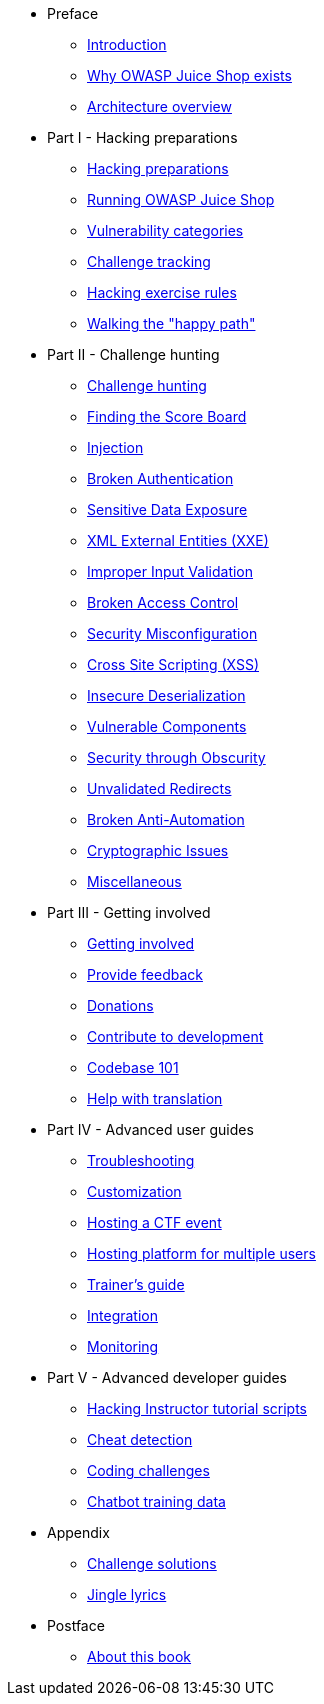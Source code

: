 * Preface

** xref:introduction/README.adoc[Introduction]
** xref:introduction/motivation.adoc[Why OWASP Juice Shop exists]
** xref:introduction/architecture.adoc[Architecture overview]

* Part I - Hacking preparations

** xref:part1/README.adoc[Hacking preparations]
** xref:part1/running.adoc[Running OWASP Juice Shop]
** xref:part1/categories.adoc[Vulnerability categories]
** xref:part1/challenges.adoc[Challenge tracking]
** xref:part1/rules.adoc[Hacking exercise rules]
** xref:part1/happy-path.adoc[Walking the "happy path"]

* Part II - Challenge hunting

** xref:part2/README.adoc[Challenge hunting]
** xref:part2/score-board.adoc[Finding the Score Board]
** xref:part2/injection.adoc[Injection]
** xref:part2/broken-authentication.adoc[Broken Authentication]
** xref:part2/sensitive-data-exposure.adoc[Sensitive Data Exposure]
** xref:part2/xxe.adoc[XML External Entities (XXE)]
** xref:part2/improper-input-validation.adoc[Improper Input Validation]
** xref:part2/broken-access-control.adoc[Broken Access Control]
** xref:part2/security-misconfiguration.adoc[Security Misconfiguration]
** xref:part2/xss.adoc[Cross Site Scripting (XSS)]
** xref:part2/insecure-deserialization.adoc[Insecure Deserialization]
** xref:part2/vulnerable-components.adoc[Vulnerable Components]
** xref:part2/security-through-obscurity.adoc[Security through Obscurity]
** xref:part2/unvalidated-redirects.adoc[Unvalidated Redirects]
** xref:part2/broken-anti-automation.adoc[Broken Anti-Automation]
** xref:part2/cryptographic-issues.adoc[Cryptographic Issues]
** xref:part2/miscellaneous.adoc[Miscellaneous]

* Part III - Getting involved

** xref:part3/README.adoc[Getting involved]
** xref:part3/feedback.adoc[Provide feedback]
** xref:part3/donations.adoc[Donations]
** xref:part3/contribution.adoc[Contribute to development]
** xref:part3/codebase.adoc[Codebase 101]
** xref:part3/translation.adoc[Help with translation]

* Part IV - Advanced user guides

** xref:part4/troubleshooting.adoc[Troubleshooting]
** xref:part4/customization.adoc[Customization]
** xref:part4/ctf.adoc[Hosting a CTF event]
** xref:part4/multi-juicer.adoc[Hosting platform for multiple users]
** xref:part4/trainers.adoc[Trainer's guide]
** xref:part4/integration.adoc[Integration]
** xref:part4/monitoring.adoc[Monitoring]

* Part V - Advanced developer guides

** xref:part5/tutorials.adoc[Hacking Instructor tutorial scripts]
** xref:part5/cheat-detection.adoc[Cheat detection]
** xref:part5/code-snippets.adoc[Coding challenges]
** xref:part5/chatbot.adoc[Chatbot training data]

* Appendix

** xref:appendix/solutions.adoc[Challenge solutions]
** xref:appendix/lyrics.adoc[Jingle lyrics]

* Postface

** xref:introduction/about.adoc[About this book]
